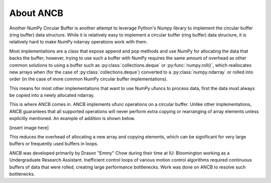 About ANCB
==========

Another NumPy Circular Buffer is another attempt to leverage Python's Numpy library
to implement the circular buffer (ring buffer) data structure. While it is relatively 
easy to implement a circular buffer (ring buffer) data structure, it is relatively 
hard to make NumPy ndarray operations work with them.

Most implementations are a class that expose append and pop methods and use NumPy
for allocating the data that backs the buffer; however, trying to use such a 
buffer with NumPy requires the same amount of overhead as other common solutions to
using a buffer such as :py:class:`collections.deque` or :py:func:`numpy.roll()`, which
reallocates new arrays when (for the case of :py:class:`collections.deque`) 
converted to a :py:class:`numpy.ndarray` or rolled into order (in the case of more common
NumPy circular buffer implementations).

This means for most other implementations that want to use NumPy ufuncs to process data,
first the data must always be copied into a newly allocated ndarray. 

This is where ANCB comes in. ANCB implements ufunc operations on a circular buffer. Unlike
other implementations, ANCB guarantees that all supported operations will never perform
extra copying or rearranging of array elements unless explicitly mentioned. An example
of addition is shown below.

[insert image here]

This reduces the overhead of allocating a new array and copying elements, which can
be significant for very large buffers or frequently used buffers in loops.

ANCB was developed primarily by Drason "Emmy" Chow during their time at IU: Bloomington
working as a Undergraduate Research Assistant. Inefficient control loops of various motion
control algorithms required continuous buffers of data that were rolled, creating large
performance bottlenecks. Work was done on ANCB to resolve such bottlenecks.
